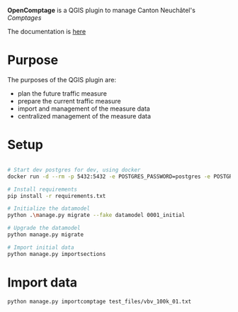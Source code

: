 *OpenComptage* is a QGIS plugin to manage Canton Neuchâtel's /Comptages/

The documentation is [[https://opengisch.github.io/OpenComptage/][here]]

* Purpose
  The purposes of the QGIS plugin are:
  - plan the future traffic measure
  - prepare the current traffic measure
  - import and management of the measure data
  - centralized management of the measure data

* Setup
  #+BEGIN_SRC bash

    # Start dev postgres for dev, using docker
    docker run -d --rm -p 5432:5432 -e POSTGRES_PASSWORD=postgres -e POSTGRES_DB=comptages --name=comptagesdb postgis/postgis:12-2.5

    # Install requirements
    pip install -r requirements.txt

    # Initialize the datamodel
    python .\manage.py migrate --fake datamodel 0001_initial

    # Upgrade the datamodel
    python manage.py migrate

    # Import initial data
    python manage.py importsections

  #+END_SRC

* Import data
  #+BEGIN_SRC bash
    python manage.py importcomptage test_files/vbv_100k_01.txt
  #+END_SRC
